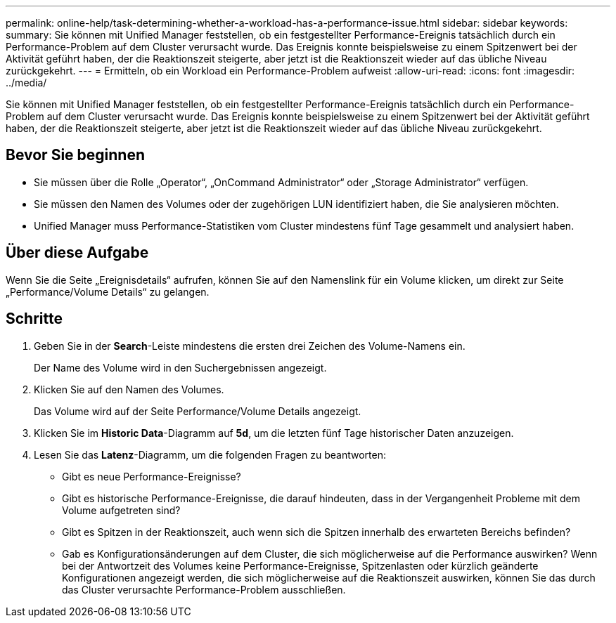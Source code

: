 ---
permalink: online-help/task-determining-whether-a-workload-has-a-performance-issue.html 
sidebar: sidebar 
keywords:  
summary: Sie können mit Unified Manager feststellen, ob ein festgestellter Performance-Ereignis tatsächlich durch ein Performance-Problem auf dem Cluster verursacht wurde. Das Ereignis konnte beispielsweise zu einem Spitzenwert bei der Aktivität geführt haben, der die Reaktionszeit steigerte, aber jetzt ist die Reaktionszeit wieder auf das übliche Niveau zurückgekehrt. 
---
= Ermitteln, ob ein Workload ein Performance-Problem aufweist
:allow-uri-read: 
:icons: font
:imagesdir: ../media/


[role="lead"]
Sie können mit Unified Manager feststellen, ob ein festgestellter Performance-Ereignis tatsächlich durch ein Performance-Problem auf dem Cluster verursacht wurde. Das Ereignis konnte beispielsweise zu einem Spitzenwert bei der Aktivität geführt haben, der die Reaktionszeit steigerte, aber jetzt ist die Reaktionszeit wieder auf das übliche Niveau zurückgekehrt.



== Bevor Sie beginnen

* Sie müssen über die Rolle „Operator“, „OnCommand Administrator“ oder „Storage Administrator“ verfügen.
* Sie müssen den Namen des Volumes oder der zugehörigen LUN identifiziert haben, die Sie analysieren möchten.
* Unified Manager muss Performance-Statistiken vom Cluster mindestens fünf Tage gesammelt und analysiert haben.




== Über diese Aufgabe

Wenn Sie die Seite „Ereignisdetails“ aufrufen, können Sie auf den Namenslink für ein Volume klicken, um direkt zur Seite „Performance/Volume Details“ zu gelangen.



== Schritte

. Geben Sie in der *Search*-Leiste mindestens die ersten drei Zeichen des Volume-Namens ein.
+
Der Name des Volume wird in den Suchergebnissen angezeigt.

. Klicken Sie auf den Namen des Volumes.
+
Das Volume wird auf der Seite Performance/Volume Details angezeigt.

. Klicken Sie im *Historic Data*-Diagramm auf *5d*, um die letzten fünf Tage historischer Daten anzuzeigen.
. Lesen Sie das *Latenz*-Diagramm, um die folgenden Fragen zu beantworten:
+
** Gibt es neue Performance-Ereignisse?
** Gibt es historische Performance-Ereignisse, die darauf hindeuten, dass in der Vergangenheit Probleme mit dem Volume aufgetreten sind?
** Gibt es Spitzen in der Reaktionszeit, auch wenn sich die Spitzen innerhalb des erwarteten Bereichs befinden?
** Gab es Konfigurationsänderungen auf dem Cluster, die sich möglicherweise auf die Performance auswirken? Wenn bei der Antwortzeit des Volumes keine Performance-Ereignisse, Spitzenlasten oder kürzlich geänderte Konfigurationen angezeigt werden, die sich möglicherweise auf die Reaktionszeit auswirken, können Sie das durch das Cluster verursachte Performance-Problem ausschließen.



